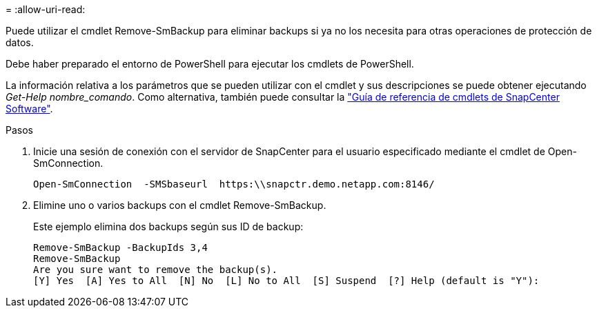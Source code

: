 = 
:allow-uri-read: 


Puede utilizar el cmdlet Remove-SmBackup para eliminar backups si ya no los necesita para otras operaciones de protección de datos.

Debe haber preparado el entorno de PowerShell para ejecutar los cmdlets de PowerShell.

La información relativa a los parámetros que se pueden utilizar con el cmdlet y sus descripciones se puede obtener ejecutando _Get-Help nombre_comando_. Como alternativa, también puede consultar la https://library.netapp.com/ecm/ecm_download_file/ECMLP2886895["Guía de referencia de cmdlets de SnapCenter Software"^].

.Pasos
. Inicie una sesión de conexión con el servidor de SnapCenter para el usuario especificado mediante el cmdlet de Open-SmConnection.
+
[listing]
----
Open-SmConnection  -SMSbaseurl  https:\\snapctr.demo.netapp.com:8146/
----
. Elimine uno o varios backups con el cmdlet Remove-SmBackup.
+
Este ejemplo elimina dos backups según sus ID de backup:

+
[listing]
----
Remove-SmBackup -BackupIds 3,4
Remove-SmBackup
Are you sure want to remove the backup(s).
[Y] Yes  [A] Yes to All  [N] No  [L] No to All  [S] Suspend  [?] Help (default is "Y"):
----

